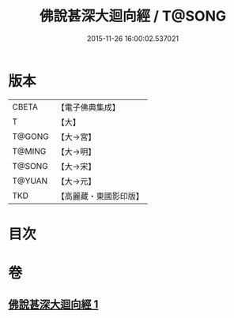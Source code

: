 #+TITLE: 佛說甚深大迴向經 / T@SONG
#+DATE: 2015-11-26 16:00:02.537021
* 版本
 |     CBETA|【電子佛典集成】|
 |         T|【大】     |
 |    T@GONG|【大→宮】   |
 |    T@MING|【大→明】   |
 |    T@SONG|【大→宋】   |
 |    T@YUAN|【大→元】   |
 |       TKD|【高麗藏・東國影印版】|

* 目次
* 卷
** [[file:KR6i0531_001.txt][佛說甚深大迴向經 1]]
